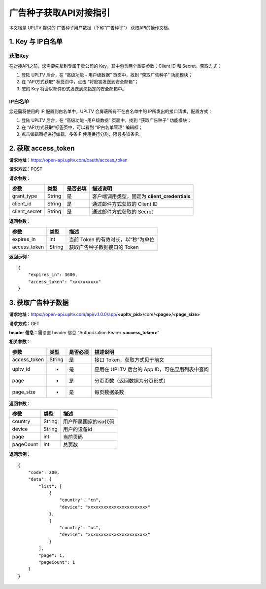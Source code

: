 广告种子获取API对接指引
=======================

本文档是 UPLTV 提供的 广告种子用户数据（下称“广告种子”）
获取API的操作文档。

1. Key 与 IP白名单
------------------

获取Key
^^^^^^^

在对接API之前，您需要先拿到专属于贵公司的
Key，其中包含两个重要参数：Client ID 和 Secret。获取方式：

1. 登陆 UPLTV 后台，在 “高级功能 - 用户级数据” 页面中，找到
   “获取广告种子” 功能模块；
2. 在 “API方式获取” 标签页中，点击 “将密钥发送到安全邮箱”；
3. 您的 Key 将会以邮件形式发送到您指定的安全邮箱中。

.. figure:: ../img/seed-pic3.png
   :scale: 70 %
   :alt: picture 3

IP白名单
^^^^^^^^

您还需将使用的 IP 配置到白名单中，UPLTV 会屏蔽所有不在白名单中的 IP所发出的接口请求。配置方式：

1. 登陆 UPLTV 后台，在 “高级功能 -用户级数据” 页面中，找到 “获取广告种子” 功能模块；
2. 在 “API方式获取”标签页中，可以看到 “IP白名单管理” 编辑框；
3. 点击编辑图标进行编辑，多条IP 使用换行分割，限最多10条IP。

.. figure:: ../img/seed-pic4.png
   :scale: 70 %
   :alt: picture 4

2. 获取 access_token
--------------------

**请求地址：**\ https://open-api.upltv.com/oauth/access_token

**请求方式：**\ POST

**请求参数：**

============= ====== ======== =============================================
参数          类型   是否必填 描述说明
============= ====== ======== =============================================
grant_type    String 是       客户端调用类型，固定为 **client_credentials**
client_id     String 是       通过邮件方式获取的 Client ID
client_secret String 是       通过邮件方式获取的 Secret
============= ====== ======== =============================================

**返回参数：**

============ ====== ===================================
参数         类型   描述
============ ====== ===================================
expires_in   int    当前 Token 的有效时长，以“秒”为单位
access_token String 获取广告种子数据接口的 Token
============ ====== ===================================

**返回示例：**

::

   {
       "expires_in": 3600,
       "access_token": "xxxxxxxxxx"
   }

3. 获取广告种子数据
-------------------

**请求地址：**\ https://open-api.upltv.com/api/v.1.0.0/app/**<upltv_pid>**/core/**<page>**/**<page_size>**

**请求方式：**\ GET

**header 信息：**\ 需设置 header 信息 “Authorization:Bearer **<access_token>**”

**相关参数：**

============ ====== ======== ==============================================
参数         类型   是否必须 描述说明
============ ====== ======== ==============================================
access_token String 是       接口 Token，获取方式见于前文
upltv_id     -      是       应用在 UPLTV 后台的 App ID，可在应用列表中查阅
page         -      是       分页页数（返回数据为分页形式）
page_size    -      是       每页数据条数
============ ====== ======== ==============================================

**返回参数：**

========= ====== =====================
参数      类型   描述
========= ====== =====================
country   String 用户所属国家的iso代码
device    String 用户的设备id
page      int    当前页码
pageCount int    总页数
========= ====== =====================

**返回示例：**

::

   {
       "code": 200,
       "data": {
           "list": [
               {
                   "country": "cn",
                   "device": "xxxxxxxxxxxxxxxxxxxxxxx"
               },
               {
                   "country": "us",
                   "device": "xxxxxxxxxxxxxxxxxxxxxxx"
               }
           ],
           "page": 1,
           "pageCount": 1
       }
   }